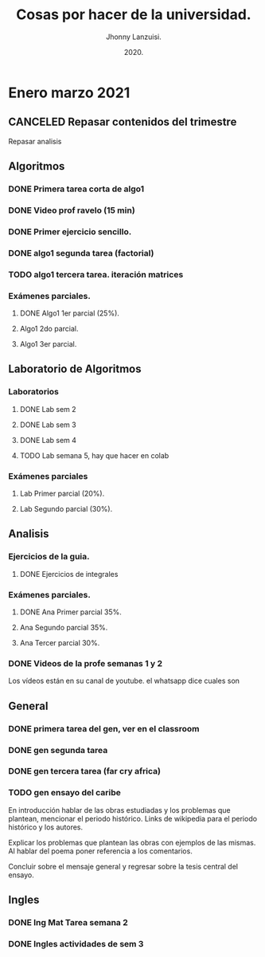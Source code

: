 #+TITLE: Cosas por hacer de la universidad.
#+AUTHOR: Jhonny Lanzuisi.
#+DATE: 2020.
#+FILETAGS: :uni:

* Enero marzo 2021
** CANCELED Repasar contenidos del trimestre
   CLOSED: [2021-01-17 dom 14:33]

   Repasar analisis

** Algoritmos
*** DONE Primera tarea corta de algo1
    CLOSED: [2021-01-18 Mon 20:06] DEADLINE: <2021-01-19 mar>

*** DONE Video prof ravelo (15 min)
    CLOSED: [2021-01-18 Mon 20:07] DEADLINE: <2021-01-19 mar>

*** DONE Primer ejercicio sencillo.
    CLOSED: [2021-01-22 Fri 21:06] DEADLINE: <2021-01-25 lun>

*** DONE algo1 segunda tarea (factorial)
    CLOSED: [2021-01-31 dom 17:39] DEADLINE: <2021-02-01 lun>

*** TODO algo1 tercera tarea. iteración matrices
    DEADLINE: <2021-02-17 Wed 10:00>

*** Exámenes parciales.
**** DONE Algo1 1er parcial (25%).
     CLOSED: [2021-02-04 jue 18:55] DEADLINE: <2021-02-04 jue>

**** Algo1 2do parcial.
     DEADLINE: <2021-03-04 jue>

**** Algo1 3er parcial.
     DEADLINE: <2021-04-06 mar>

** Laboratorio de Algoritmos
*** Laboratorios
**** DONE Lab sem 2
     CLOSED: [2021-01-22 Fri 21:06] DEADLINE: <2021-01-26 mar>

**** DONE Lab sem 3
     CLOSED: [2021-02-02 mar 09:14] DEADLINE: <2021-02-02 mar>

**** DONE Lab sem 4
     CLOSED: [2021-02-09 mar 13:28] DEADLINE: <2021-02-09 mar>

**** TODO Lab semana 5, hay que hacer en colab
     DEADLINE: <2021-02-17 Wed 10:00>

*** Exámenes parciales
**** Lab Primer parcial (20%).
     DEADLINE: <2021-02-10 mié>

**** Lab Segundo parcial (30%).
     DEADLINE: <2021-03-10 mié>

** Analisis
*** Ejercicios de la guia.
**** DONE Ejercicios de integrales
     CLOSED: [2021-02-08 lun 17:50] SCHEDULED: <2021-02-06 sáb>

*** Exámenes parciales.
**** DONE Ana Primer parcial 35%.
     CLOSED: [2021-02-08 lun 17:50] DEADLINE: <2021-02-08 lun>

**** Ana Segundo parcial 35%.
     DEADLINE: <2021-03-08 lun>

**** Ana Tercer parcial 30%.
     DEADLINE: <2021-04-07 mié>

*** DONE Videos de la profe semanas 1 y 2
    CLOSED: [2021-02-08 lun 17:49] SCHEDULED: <2021-02-06 sáb>

Los vídeos están en su canal de youtube. el whatsapp dice cuales son

** General
*** DONE primera tarea del gen, ver en el classroom
    CLOSED: [2021-01-19 Tue 12:01] SCHEDULED: <2021-01-18 lun>

*** DONE gen segunda tarea
    CLOSED: [2021-01-29 Fri 21:50] DEADLINE: <2021-01-29 Fri>

*** DONE gen tercera tarea (far cry africa)
    CLOSED: [2021-02-05 vie 18:48] DEADLINE: <2021-02-05 vie>

*** TODO gen ensayo del caribe
    DEADLINE: <2021-02-12 vie>

En introducción hablar de las obras estudiadas y los problemas que plantean, mencionar el periodo histórico. Links de wikipedia para el periodo histórico y los autores.

Explicar los problemas que plantean las obras con ejemplos de las mismas. Al hablar del poema poner referencia a los comentarios.

Concluir sobre el mensaje general y regresar sobre la tesis central del ensayo.

** Ingles
*** DONE Ing Mat Tarea semana 2
    CLOSED: [2021-01-27 mié 13:09] DEADLINE: <2021-01-31 dom>

*** DONE Ingles actividades de sem 3
    CLOSED: [2021-02-08 lun 17:49] DEADLINE: <2021-02-07 Sun>

